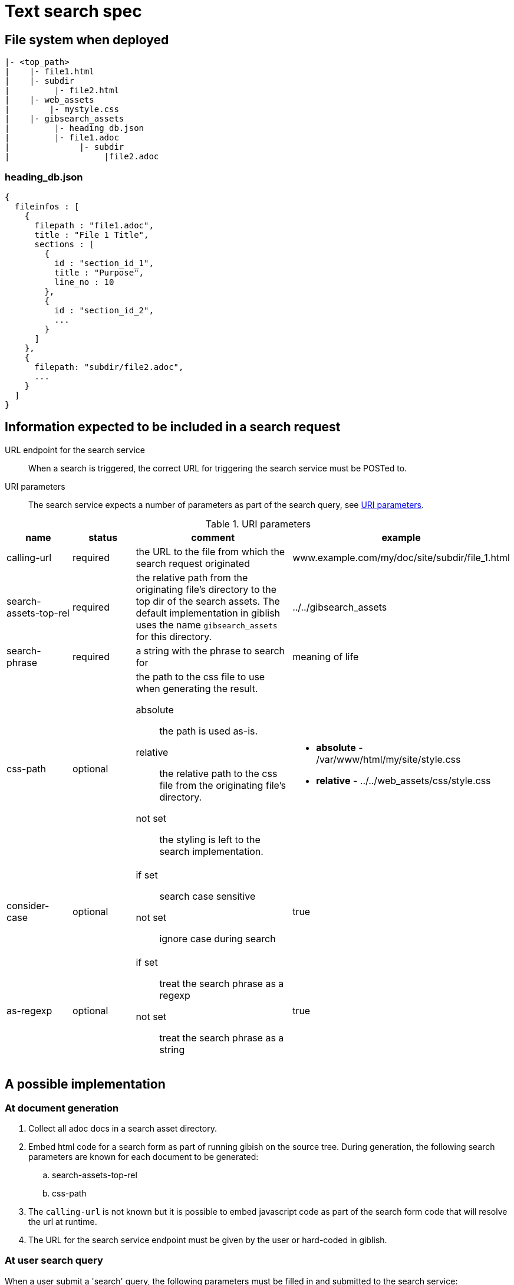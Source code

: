 = Text search spec

== File system when deployed

----
|- <top_path>
|    |- file1.html
|    |- subdir
|         |- file2.html
|    |- web_assets
|        |- mystyle.css
|    |- gibsearch_assets
|         |- heading_db.json
|         |- file1.adoc
|              |- subdir
|                   |file2.adoc
----

=== heading_db.json

[source,json]
----
{
  fileinfos : [
    {
      filepath : "file1.adoc",
      title : "File 1 Title",
      sections : [
        {
          id : "section_id_1",
          title : "Purpose",
          line_no : 10
        },
        {
          id : "section_id_2",
          ...
        }
      ]
    },
    {
      filepath: "subdir/file2.adoc",
      ...
    }
  ]
}
----

== Information expected to be included in a search request

URL endpoint for the search service::
When a search is triggered, the correct URL for triggering the search service must be POSTed to.

URI parameters::
The search service expects a number of parameters as part of the search query, see <<uri_params>>.

.URI parameters
[[uri_params]]
[cols="2,2,5,3"]
|===
|name |status |comment |example

|calling-url
|required
|the URL to the file from which the search request originated
|www.example.com/my/doc/site/subdir/file_1.html

|search-assets-top-rel
|required
|the relative path from the originating file's directory to the top dir of the search assets. The default implementation in giblish uses the name `gibsearch_assets` for this directory.
|../../gibsearch_assets

|search-phrase
|required
|a string with the phrase to search for
|meaning of life

|css-path
|optional
a|the path to the css file to use when generating the result. 

absolute::
the path is used as-is. 

relative::
the relative path to the css file from the originating file's directory.

not set::
the styling is left to the search implementation.

a| * *absolute* - /var/www/html/my/site/style.css
* *relative* - ../../web_assets/css/style.css

|consider-case
|optional
a|
if set::
search case sensitive

not set::
ignore case during search

|true

|as-regexp
|optional
a|
if set::
treat the search phrase as a regexp

not set::
treat the search phrase as a string
|true

|===

== A possible implementation

=== At document generation

 . Collect all adoc docs in a search asset directory.
 . Embed html code for a search form as part of running gibish on the source tree. During generation, the following search parameters are known for each document to be generated:
 .. search-assets-top-rel
 .. css-path
 . The `calling-url` is not known but it is possible to embed javascript code as part of the search form code that will resolve the url at runtime.
 . The URL for the search service endpoint must be given by the user or hard-coded in giblish.

=== At user search query

When a user submit a 'search' query, the following parameters must be filled in and submitted to the search service:

 . searchphrase
 . usecase (optional)
 . useregexp (optional)

The other required parameters must come from the generated document itself.

[appendix]
=== Search form example

.A minimal search form
[source,html]
----
<!DOCTYPE html>
<html>

<body>
  <script type="text/javascript">
    window.onload = function () {
      document.getElementById("calingurl_input").value = window.location.href;
    };
  </script>

  <form class="gibsearch" action="gibsearch.html">
    <input type="search" name="search-phrase" />
    <input type="checkbox" name="usecase" />
    <input type="checkbox" name="useregexp" />

    <input type="hidden" name="calling-url" id=calingurl_input />
    <input type="hidden" name="search-assets-top-rel" />
    <input type="hidden" name="css-path" />

    <button type="submit">Search</button>
  </form>

</body>

</html>
----

